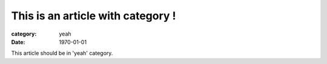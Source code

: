 This is an article with category !
##################################

:category: yeah
:date: 1970-01-01

This article should be in 'yeah' category.
